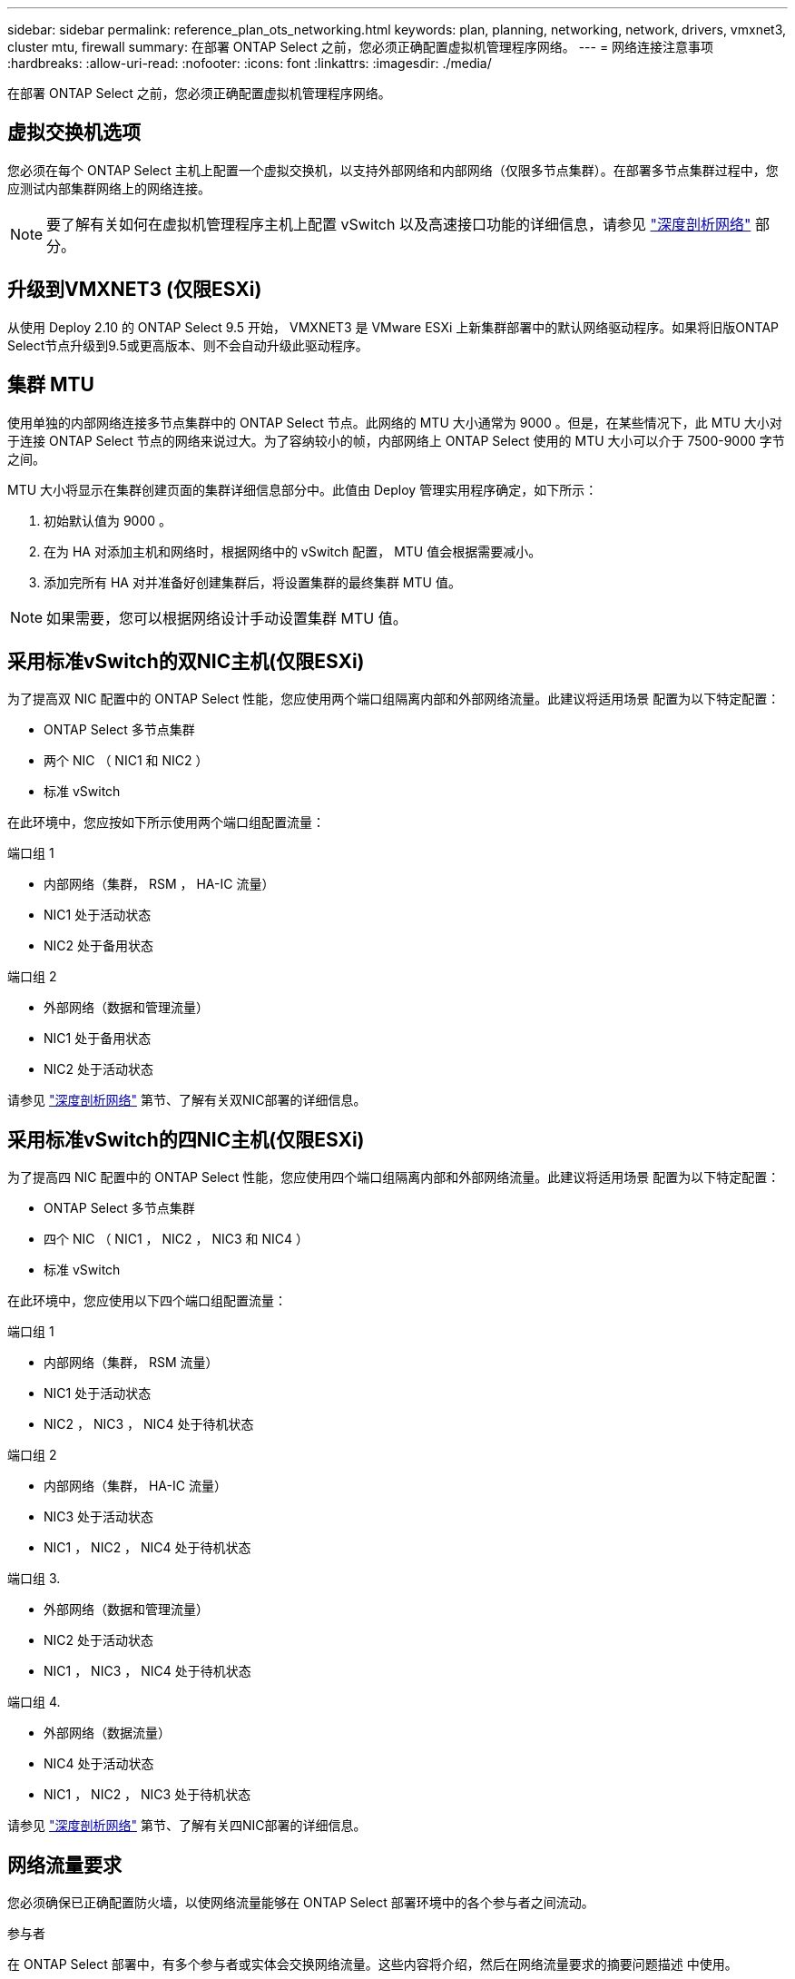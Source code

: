 ---
sidebar: sidebar 
permalink: reference_plan_ots_networking.html 
keywords: plan, planning, networking, network, drivers, vmxnet3, cluster mtu, firewall 
summary: 在部署 ONTAP Select 之前，您必须正确配置虚拟机管理程序网络。 
---
= 网络连接注意事项
:hardbreaks:
:allow-uri-read: 
:nofooter: 
:icons: font
:linkattrs: 
:imagesdir: ./media/


[role="lead"]
在部署 ONTAP Select 之前，您必须正确配置虚拟机管理程序网络。



== 虚拟交换机选项

您必须在每个 ONTAP Select 主机上配置一个虚拟交换机，以支持外部网络和内部网络（仅限多节点集群）。在部署多节点集群过程中，您应测试内部集群网络上的网络连接。


NOTE: 要了解有关如何在虚拟机管理程序主机上配置 vSwitch 以及高速接口功能的详细信息，请参见 link:concept_nw_concepts_chars.html["深度剖析网络"] 部分。



== 升级到VMXNET3 (仅限ESXi)

从使用 Deploy 2.10 的 ONTAP Select 9.5 开始， VMXNET3 是 VMware ESXi 上新集群部署中的默认网络驱动程序。如果将旧版ONTAP Select节点升级到9.5或更高版本、则不会自动升级此驱动程序。



== 集群 MTU

使用单独的内部网络连接多节点集群中的 ONTAP Select 节点。此网络的 MTU 大小通常为 9000 。但是，在某些情况下，此 MTU 大小对于连接 ONTAP Select 节点的网络来说过大。为了容纳较小的帧，内部网络上 ONTAP Select 使用的 MTU 大小可以介于 7500-9000 字节之间。

MTU 大小将显示在集群创建页面的集群详细信息部分中。此值由 Deploy 管理实用程序确定，如下所示：

. 初始默认值为 9000 。
. 在为 HA 对添加主机和网络时，根据网络中的 vSwitch 配置， MTU 值会根据需要减小。
. 添加完所有 HA 对并准备好创建集群后，将设置集群的最终集群 MTU 值。



NOTE: 如果需要，您可以根据网络设计手动设置集群 MTU 值。



== 采用标准vSwitch的双NIC主机(仅限ESXi)

为了提高双 NIC 配置中的 ONTAP Select 性能，您应使用两个端口组隔离内部和外部网络流量。此建议将适用场景 配置为以下特定配置：

* ONTAP Select 多节点集群
* 两个 NIC （ NIC1 和 NIC2 ）
* 标准 vSwitch


在此环境中，您应按如下所示使用两个端口组配置流量：

.端口组 1
* 内部网络（集群， RSM ， HA-IC 流量）
* NIC1 处于活动状态
* NIC2 处于备用状态


.端口组 2
* 外部网络（数据和管理流量）
* NIC1 处于备用状态
* NIC2 处于活动状态


请参见 link:concept_nw_concepts_chars.html["深度剖析网络"] 第节、了解有关双NIC部署的详细信息。



== 采用标准vSwitch的四NIC主机(仅限ESXi)

为了提高四 NIC 配置中的 ONTAP Select 性能，您应使用四个端口组隔离内部和外部网络流量。此建议将适用场景 配置为以下特定配置：

* ONTAP Select 多节点集群
* 四个 NIC （ NIC1 ， NIC2 ， NIC3 和 NIC4 ）
* 标准 vSwitch


在此环境中，您应使用以下四个端口组配置流量：

.端口组 1
* 内部网络（集群， RSM 流量）
* NIC1 处于活动状态
* NIC2 ， NIC3 ， NIC4 处于待机状态


.端口组 2
* 内部网络（集群， HA-IC 流量）
* NIC3 处于活动状态
* NIC1 ， NIC2 ， NIC4 处于待机状态


.端口组 3.
* 外部网络（数据和管理流量）
* NIC2 处于活动状态
* NIC1 ， NIC3 ， NIC4 处于待机状态


.端口组 4.
* 外部网络（数据流量）
* NIC4 处于活动状态
* NIC1 ， NIC2 ， NIC3 处于待机状态


请参见 link:concept_nw_concepts_chars.html["深度剖析网络"] 第节、了解有关四NIC部署的详细信息。



== 网络流量要求

您必须确保已正确配置防火墙，以使网络流量能够在 ONTAP Select 部署环境中的各个参与者之间流动。

.参与者
在 ONTAP Select 部署中，有多个参与者或实体会交换网络流量。这些内容将介绍，然后在网络流量要求的摘要问题描述 中使用。

* 部署 ONTAP Select Deploy 管理实用程序
* vSphere (仅限ESXi)
vSphere服务器或ESXi主机、具体取决于此主机在集群部署中的管理方式
* 虚拟机管理程序服务器
ESXi虚拟机管理程序主机或Linux KVM主机
* OTS 节点 ONTAP Select 节点
* OTS 集群一个 ONTAP Select 集群
* 管理 WS 本地管理工作站


.网络流量要求摘要
下表介绍了 ONTAP Select 部署的网络流量要求。

[cols="20,20,35,25"]
|===
| 协议 / 端口 | ESXi / KVM | 方向 | Description 


| TLS （ 443 ） | ESXi | 部署到vCenter Server (托管)或ESXi (托管或非托管) | VMware VIX API 


| 902. | ESXi | 部署到 vCenter Server （受管）或 ESXi （非受管） | VMware VIX API 


| ICMP | ESXi或KVM | 部署到虚拟机管理程序服务器 | Ping 


| ICMP | ESXi或KVM | 部署到每个 OTS 节点 | Ping 


| SSH （ 22 ） | ESXi或KVM | 管理每个 OTS 节点的 WS | 管理 


| SSH （ 22 ） | KVM | 部署到虚拟机管理程序服务器节点 | 访问虚拟机管理程序服务器 


| TLS （ 443 ） | ESXi或KVM | 部署到 OTS 节点和集群 | 访问 ONTAP 


| TLS （ 443 ） | ESXi或KVM | 要部署的每个 OTS 节点 | Access Deploy (容量池许可) 


| iSCSI （ 3260 ） | ESXi或KVM | 要部署的每个 OTS 节点 | 调解器 / 邮箱磁盘 
|===